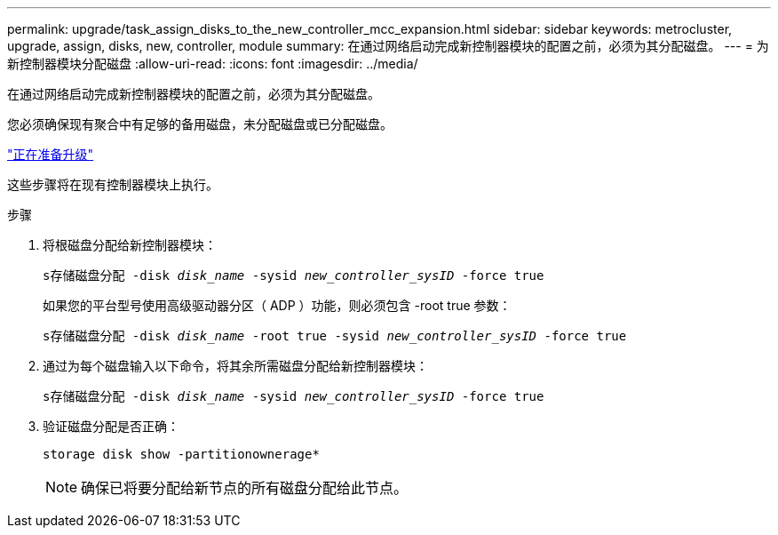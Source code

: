 ---
permalink: upgrade/task_assign_disks_to_the_new_controller_mcc_expansion.html 
sidebar: sidebar 
keywords: metrocluster, upgrade, assign, disks, new, controller, module 
summary: 在通过网络启动完成新控制器模块的配置之前，必须为其分配磁盘。 
---
= 为新控制器模块分配磁盘
:allow-uri-read: 
:icons: font
:imagesdir: ../media/


[role="lead"]
在通过网络启动完成新控制器模块的配置之前，必须为其分配磁盘。

您必须确保现有聚合中有足够的备用磁盘，未分配磁盘或已分配磁盘。

link:task_prepare_for_the_upgrade_add_2nd_controller_to_create_ha_pair.html["正在准备升级"]

这些步骤将在现有控制器模块上执行。

.步骤
. 将根磁盘分配给新控制器模块：
+
`s存储磁盘分配 -disk _disk_name_ -sysid _new_controller_sysID_ -force true`

+
如果您的平台型号使用高级驱动器分区（ ADP ）功能，则必须包含 -root true 参数：

+
`s存储磁盘分配 -disk _disk_name_ -root true -sysid _new_controller_sysID_ -force true`

. 通过为每个磁盘输入以下命令，将其余所需磁盘分配给新控制器模块：
+
`s存储磁盘分配 -disk _disk_name_ -sysid _new_controller_sysID_ -force true`

. 验证磁盘分配是否正确：
+
`storage disk show -partitionownerage*`

+

NOTE: 确保已将要分配给新节点的所有磁盘分配给此节点。


